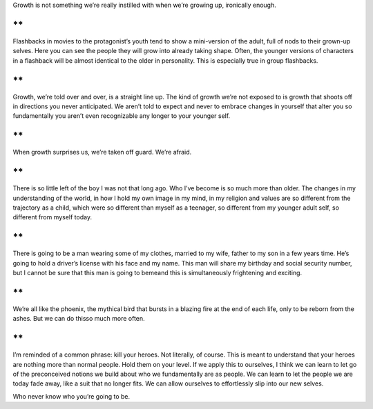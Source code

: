 .. container::

   Growth is not something we’re really instilled with when we’re
   growing up, ironically enough.

**
**

.. container::

   Flashbacks in movies to the protagonist’s youth tend to show a
   mini-version of the adult, full of nods to their grown-up selves.
   Here you can see the people they will grow into already taking shape.
   Often, the younger versions of characters in a flashback will be
   almost identical to the older in personality. This is especially true
   in group flashbacks.

**
**

.. container::

   Growth, we’re told over and over, is a straight line up. The kind of
   growth we’re not exposed to is growth that shoots off in directions
   you never anticipated. We aren’t told to expect and never to embrace
   changes in yourself that alter you so fundamentally you aren’t even
   recognizable any longer to your younger self.

**
**

.. container::

   When growth surprises us, we’re taken off guard. We’re afraid.

**
**

.. container::

   There is so little left of the boy I was not that long ago. Who I’ve
   become is so much more than older. The changes in my understanding of
   the world, in how I hold my own image in my mind, in my religion and
   values are so different from the trajectory as a child, which were so
   different than myself as a teenager, so different from my younger
   adult self, so different from myself today.

**
**

.. container::

   There is going to be a man wearing some of my clothes, married to my
   wife, father to my son in a few years time. He’s going to hold a
   driver’s license with his face and my name. This man will share my
   birthday and social security number, but I cannot be sure that this
   man is going to bemeand this is simultaneously frightening and
   exciting.

**
**

.. container::

   We’re all like the phoenix, the mythical bird that bursts in a
   blazing fire at the end of each life, only to be reborn from the
   ashes. But we can do thisso much more often.

**
**

.. container::

   I’m reminded of a common phrase: kill your heroes. Not literally, of
   course. This is meant to understand that your heroes are nothing more
   than normal people. Hold them on your level. If we apply this to
   ourselves, I think we can learn to let go of the preconceived notions
   we build about who we fundamentally are as people. We can learn to
   let the people we are today fade away, like a suit that no longer
   fits. We can allow ourselves to effortlessly slip into our new
   selves.

Who never know who you’re going to be.
